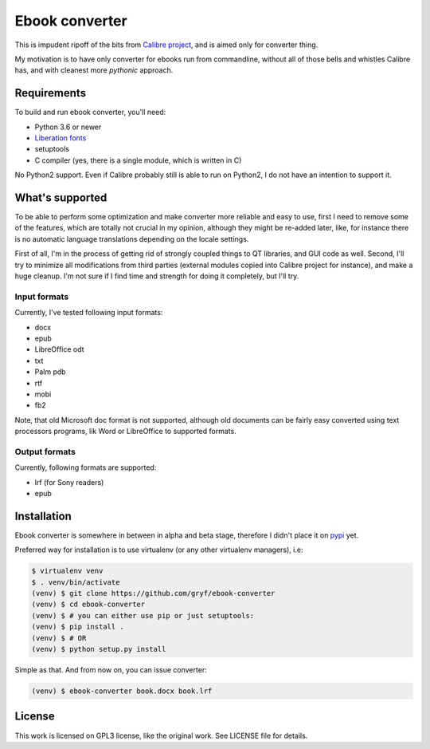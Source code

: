 ===============
Ebook converter
===============

This is impudent ripoff of the bits from `Calibre project`_, and is aimed only
for converter thing.

My motivation is to have only converter for ebooks run from commandline,
without all of those bells and whistles Calibre has, and with cleanest more
*pythonic* approach.


Requirements
------------

To build and run ebook converter, you'll need:

- Python 3.6 or newer
- `Liberation fonts`_
- setuptools
- C compiler (yes, there is a single module, which is written in C)

No Python2 support. Even if Calibre probably still is able to run on Python2, I
do not have an intention to support it.


What's supported
----------------

To be able to perform some optimization and make converter more reliable and
easy to use, first I need to remove some of the features, which are totally not
crucial in my opinion, although they might be re-added later, like, for
instance there is no automatic language translations depending on the locale
settings.

First of all, I'm in the process of getting rid of strongly coupled things to
QT libraries, and GUI code as well. Second, I'll try to minimize all
modifications from third parties (external modules copied into Calibre project
for instance), and make a huge cleanup. I'm not sure if I find time and
strength for doing it completely, but I'll try.


Input formats
~~~~~~~~~~~~~

Currently, I've tested following input formats:

- docx
- epub
- LibreOffice odt
- txt
- Palm pdb
- rtf
- mobi
- fb2

Note, that old Microsoft doc format is not supported, although old documents
can be fairly easy converted using text processors programs, lik Word or
LibreOffice to supported formats.


Output formats
~~~~~~~~~~~~~~

Currently, following formats are supported:

- lrf (for Sony readers)
- epub


Installation
------------

Ebook converter is somewhere in between in alpha and beta stage, therefore I
didn't place it on `pypi`_ yet.

Preferred way for installation is to use virtualenv (or any other virtualenv
managers), i.e:

.. code:: shell-session

   $ virtualenv venv
   $ . venv/bin/activate
   (venv) $ git clone https://github.com/gryf/ebook-converter
   (venv) $ cd ebook-converter
   (venv) $ # you can either use pip or just setuptools:
   (venv) $ pip install .
   (venv) $ # OR
   (venv) $ python setup.py install

Simple as that. And from now on, you can issue converter:

.. code:: shell-session

   (venv) $ ebook-converter book.docx book.lrf


License
-------

This work is licensed on GPL3 license, like the original work. See LICENSE file
for details.


.. _Calibre project: https://calibre-ebook.com/
.. _pypi: https://pypi.python.org
.. _Liberation fonts: https://github.com/liberationfonts/liberation-fonts

